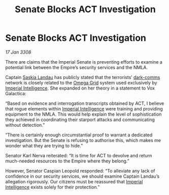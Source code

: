 :PROPERTIES:
:ID:       ad1feb90-09c1-47f4-869d-fe812e84f87f
:END:
#+title: Senate Blocks ACT Investigation
#+filetags: :3308:Empire:galnet:

* Senate Blocks ACT Investigation

/17 Jan 3308/

There are claims that the Imperial Senate is preventing efforts to examine a potential link between the Empire’s security services and the NMLA. 

Captain [[id:ccaf380d-14e8-4a1a-9458-8c3bad87b25c][Saskia Landau]] has publicly stated that the terrorists’ [[id:b58b26bb-8465-42a9-896c-4c0e97d20444][dark-comms]] network is closely related to the [[id:22dfd239-84ed-4b35-aa95-bc955ca95e8b][Omega Grid]] system used exclusively by [[id:45d78e5d-27b7-48cb-97b2-012934be3180][Imperial Intelligence]]. She expanded on her theory in a statement to Vox Galactica: 

“Based on evidence and interrogation transcripts obtained by ACT, I believe that rogue elements within [[id:45d78e5d-27b7-48cb-97b2-012934be3180][Imperial Intelligence]] were training and providing equipment to the NMLA. This would help explain the level of sophistication they achieved in coordinating their starport attacks and communicating without detection.” 

“There is certainly enough circumstantial proof to warrant a dedicated investigation. But the Senate is refusing to authorise this, which makes me wonder what they are trying to hide.” 

Senator Karl Nerva reiterated: “It is time for ACT to devolve and return much-needed resources to the Empire where they belong.”  

However, Senator Caspian Leopold responded: “To alleviate any lack of confidence in our security services, we should examine Captain Landau’s allegation rigorously. Our citizens must be reassured that [[id:45d78e5d-27b7-48cb-97b2-012934be3180][Imperial Intelligence]] exists solely for their protection.”
